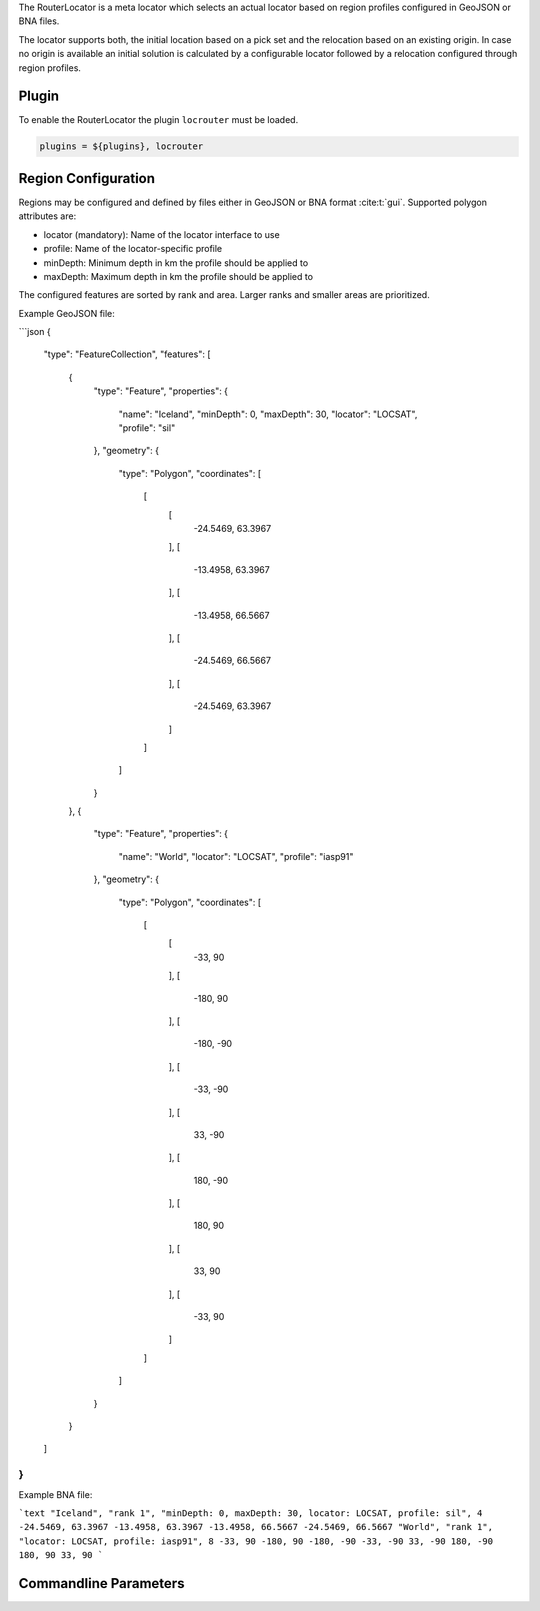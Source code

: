 The RouterLocator is a meta locator which selects an actual locator based on
region profiles configured in GeoJSON or BNA files.

The locator supports both, the initial location based on a pick set and the
relocation based on an existing origin. In case no origin is available an
initial solution is calculated by a configurable locator followed by a
relocation configured through region profiles.


Plugin
======

To enable the RouterLocator the plugin ``locrouter`` must be loaded.

.. code-block:: sh

   plugins = ${plugins}, locrouter


Region Configuration
====================

Regions may be configured and defined by files either in GeoJSON or BNA format
:cite:t:`gui`. Supported polygon attributes are:

* locator (mandatory): Name of the locator interface to use
* profile: Name of the locator-specific profile
* minDepth: Minimum depth in km the profile should be applied to
* maxDepth: Maximum depth in km the profile should be applied to

The configured features are sorted by rank and area. Larger ranks and smaller
areas are prioritized.

Example GeoJSON file:

```json
{
    "type": "FeatureCollection",
    "features": [
        {
            "type": "Feature",
            "properties": {
                "name": "Iceland",
                "minDepth": 0,
                "maxDepth": 30,
                "locator": "LOCSAT",
                "profile": "sil"
            },
            "geometry": {
                "type": "Polygon",
                "coordinates": [
                    [
                        [
                            -24.5469, 63.3967
                        ],
                        [
                            -13.4958, 63.3967
                        ],
                        [
                            -13.4958, 66.5667
                        ],
                        [
                            -24.5469, 66.5667
                        ],
                        [
                            -24.5469, 63.3967
                        ]
                    ]
                ]
            }
        },
        {
            "type": "Feature",
            "properties": {
                "name": "World",
                "locator": "LOCSAT",
                "profile": "iasp91"
            },
            "geometry": {
                "type": "Polygon",
                "coordinates": [
                    [
                        [
                            -33, 90
                        ],
                        [
                            -180, 90
                        ],
                        [
                            -180, -90
                        ],
                        [
                            -33, -90
                        ],
                        [
                            33, -90
                        ],
                        [
                            180, -90
                        ],
                        [
                            180, 90
                        ],
                        [
                            33, 90
                        ],
                        [
                            -33, 90
                        ]
                    ]
                ]
            }
        }
    ]
}
```

Example BNA file:

```text
"Iceland", "rank 1", "minDepth: 0, maxDepth: 30, locator: LOCSAT, profile: sil", 4
-24.5469, 63.3967
-13.4958, 63.3967
-13.4958, 66.5667
-24.5469, 66.5667
"World", "rank 1", "locator: LOCSAT, profile: iasp91", 8
-33, 90
-180, 90
-180, -90
-33, -90
33, -90
180, -90
180, 90
33, 90
```


Commandline Parameters
======================

